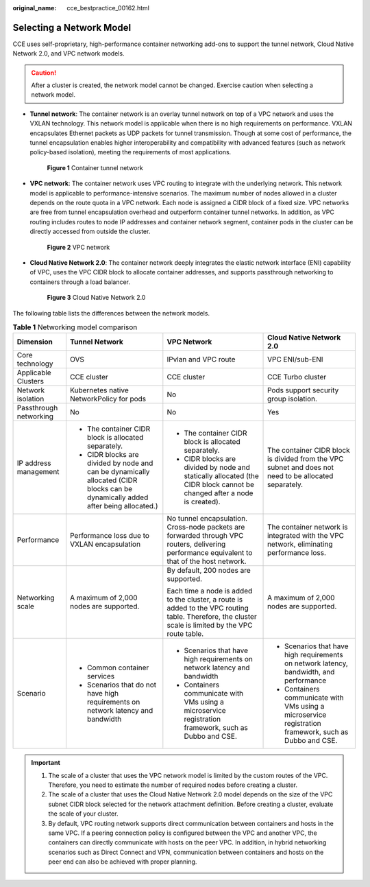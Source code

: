 :original_name: cce_bestpractice_00162.html

.. _cce_bestpractice_00162:

Selecting a Network Model
=========================

CCE uses self-proprietary, high-performance container networking add-ons to support the tunnel network, Cloud Native Network 2.0, and VPC network models.

.. caution::

   After a cluster is created, the network model cannot be changed. Exercise caution when selecting a network model.

-  **Tunnel network**: The container network is an overlay tunnel network on top of a VPC network and uses the VXLAN technology. This network model is applicable when there is no high requirements on performance. VXLAN encapsulates Ethernet packets as UDP packets for tunnel transmission. Though at some cost of performance, the tunnel encapsulation enables higher interoperability and compatibility with advanced features (such as network policy-based isolation), meeting the requirements of most applications.


   .. figure:: /_static/images/en-us_image_0000001145545261.png
      :alt: **Figure 1** Container tunnel network

      **Figure 1** Container tunnel network

-  **VPC network**: The container network uses VPC routing to integrate with the underlying network. This network model is applicable to performance-intensive scenarios. The maximum number of nodes allowed in a cluster depends on the route quota in a VPC network. Each node is assigned a CIDR block of a fixed size. VPC networks are free from tunnel encapsulation overhead and outperform container tunnel networks. In addition, as VPC routing includes routes to node IP addresses and container network segment, container pods in the cluster can be directly accessed from outside the cluster.


   .. figure:: /_static/images/en-us_image_0261818875.png
      :alt: **Figure 2** VPC network

      **Figure 2** VPC network

-  **Cloud Native Network 2.0**: The container network deeply integrates the elastic network interface (ENI) capability of VPC, uses the VPC CIDR block to allocate container addresses, and supports passthrough networking to containers through a load balancer.


   .. figure:: /_static/images/en-us_image_0000001352539924.png
      :alt: **Figure 3** Cloud Native Network 2.0

      **Figure 3** Cloud Native Network 2.0

The following table lists the differences between the network models.

.. table:: **Table 1** Networking model comparison

   +------------------------+-----------------------------------------------------------------------------------------------------------------------------------+------------------------------------------------------------------------------------------------------------------------------------------------------+--------------------------------------------------------------------------------------------------------+
   | Dimension              | Tunnel Network                                                                                                                    | VPC Network                                                                                                                                          | Cloud Native Network 2.0                                                                               |
   +========================+===================================================================================================================================+======================================================================================================================================================+========================================================================================================+
   | Core technology        | OVS                                                                                                                               | IPvlan and VPC route                                                                                                                                 | VPC ENI/sub-ENI                                                                                        |
   +------------------------+-----------------------------------------------------------------------------------------------------------------------------------+------------------------------------------------------------------------------------------------------------------------------------------------------+--------------------------------------------------------------------------------------------------------+
   | Applicable Clusters    | CCE cluster                                                                                                                       | CCE cluster                                                                                                                                          | CCE Turbo cluster                                                                                      |
   +------------------------+-----------------------------------------------------------------------------------------------------------------------------------+------------------------------------------------------------------------------------------------------------------------------------------------------+--------------------------------------------------------------------------------------------------------+
   | Network isolation      | Kubernetes native NetworkPolicy for pods                                                                                          | No                                                                                                                                                   | Pods support security group isolation.                                                                 |
   +------------------------+-----------------------------------------------------------------------------------------------------------------------------------+------------------------------------------------------------------------------------------------------------------------------------------------------+--------------------------------------------------------------------------------------------------------+
   | Passthrough networking | No                                                                                                                                | No                                                                                                                                                   | Yes                                                                                                    |
   +------------------------+-----------------------------------------------------------------------------------------------------------------------------------+------------------------------------------------------------------------------------------------------------------------------------------------------+--------------------------------------------------------------------------------------------------------+
   | IP address management  | -  The container CIDR block is allocated separately.                                                                              | -  The container CIDR block is allocated separately.                                                                                                 | The container CIDR block is divided from the VPC subnet and does not need to be allocated separately.  |
   |                        | -  CIDR blocks are divided by node and can be dynamically allocated (CIDR blocks can be dynamically added after being allocated.) | -  CIDR blocks are divided by node and statically allocated (the CIDR block cannot be changed after a node is created).                              |                                                                                                        |
   +------------------------+-----------------------------------------------------------------------------------------------------------------------------------+------------------------------------------------------------------------------------------------------------------------------------------------------+--------------------------------------------------------------------------------------------------------+
   | Performance            | Performance loss due to VXLAN encapsulation                                                                                       | No tunnel encapsulation. Cross-node packets are forwarded through VPC routers, delivering performance equivalent to that of the host network.        | The container network is integrated with the VPC network, eliminating performance loss.                |
   +------------------------+-----------------------------------------------------------------------------------------------------------------------------------+------------------------------------------------------------------------------------------------------------------------------------------------------+--------------------------------------------------------------------------------------------------------+
   | Networking scale       | A maximum of 2,000 nodes are supported.                                                                                           | By default, 200 nodes are supported.                                                                                                                 | A maximum of 2,000 nodes are supported.                                                                |
   |                        |                                                                                                                                   |                                                                                                                                                      |                                                                                                        |
   |                        |                                                                                                                                   | Each time a node is added to the cluster, a route is added to the VPC routing table. Therefore, the cluster scale is limited by the VPC route table. |                                                                                                        |
   +------------------------+-----------------------------------------------------------------------------------------------------------------------------------+------------------------------------------------------------------------------------------------------------------------------------------------------+--------------------------------------------------------------------------------------------------------+
   | Scenario               | -  Common container services                                                                                                      | -  Scenarios that have high requirements on network latency and bandwidth                                                                            | -  Scenarios that have high requirements on network latency, bandwidth, and performance                |
   |                        | -  Scenarios that do not have high requirements on network latency and bandwidth                                                  | -  Containers communicate with VMs using a microservice registration framework, such as Dubbo and CSE.                                               | -  Containers communicate with VMs using a microservice registration framework, such as Dubbo and CSE. |
   +------------------------+-----------------------------------------------------------------------------------------------------------------------------------+------------------------------------------------------------------------------------------------------------------------------------------------------+--------------------------------------------------------------------------------------------------------+

.. important::

   #. The scale of a cluster that uses the VPC network model is limited by the custom routes of the VPC. Therefore, you need to estimate the number of required nodes before creating a cluster.
   #. The scale of a cluster that uses the Cloud Native Network 2.0 model depends on the size of the VPC subnet CIDR block selected for the network attachment definition. Before creating a cluster, evaluate the scale of your cluster.
   #. By default, VPC routing network supports direct communication between containers and hosts in the same VPC. If a peering connection policy is configured between the VPC and another VPC, the containers can directly communicate with hosts on the peer VPC. In addition, in hybrid networking scenarios such as Direct Connect and VPN, communication between containers and hosts on the peer end can also be achieved with proper planning.
